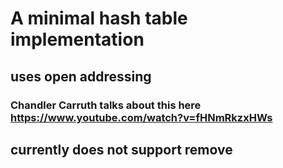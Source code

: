 * A minimal hash table implementation
** uses open addressing
*** Chandler Carruth talks about this here https://www.youtube.com/watch?v=fHNmRkzxHWs
** currently does not support remove
